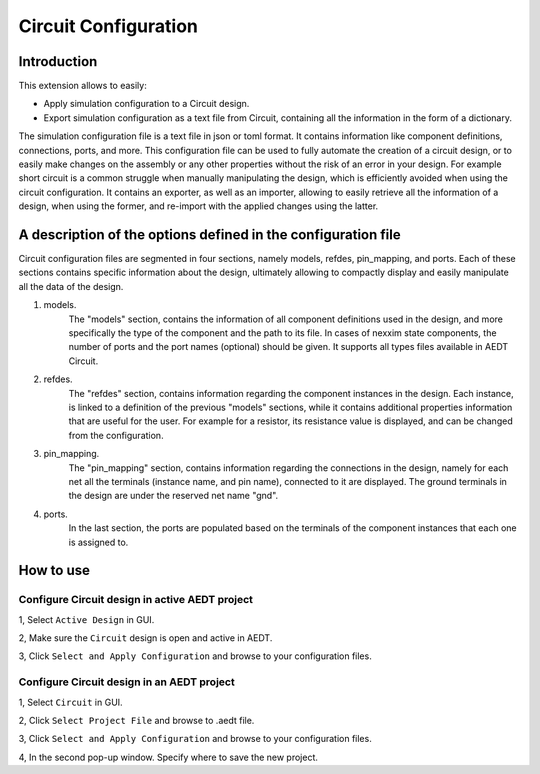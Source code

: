 Circuit Configuration
====================

------------
Introduction
------------

This extension allows to easily:

- Apply simulation configuration to a Circuit design.
- Export simulation configuration as a text file from Circuit, containing all the information in the form of a dictionary.

The simulation configuration file is a text file in json or toml format. It contains information like component definitions, connections, ports, and more. This configuration file can be used to fully automate the creation of
a circuit design, or to easily make changes on the assembly or any other properties without the risk of an error in your design. For example short circuit is a common struggle when manually manipulating the design,
which is efficiently avoided when using the circuit configuration. It contains an exporter, as well as an importer, allowing to easily retrieve all the information of a design, when using the former, and re-import
with the applied changes using the latter.

.. image:: ../../../_static/extensions/circuit_config_workflow.png
  :width: 800
  :alt: Circuit Configuration basic workflow

--------------------------------------------------------------------------
A  description of the options defined in the configuration file
--------------------------------------------------------------------------
Circuit configuration files are segmented in four sections, namely models, refdes,
pin_mapping, and ports. Each of these sections contains specific information about the design,
ultimately allowing to compactly display and easily manipulate all the data of the design.

1. models.
    The "models" section, contains the information of all component definitions used in the design,
    and more specifically the type of the component and the path to its file. In cases of nexxim state
    components, the number of ports and the port names (optional) should be given. It supports all types
    files available in AEDT Circuit.

2. refdes.
    The "refdes" section, contains information regarding the component instances in the design. Each instance,
    is linked to a definition of the previous "models" sections, while it contains additional properties information
    that are useful for the user. For example for a resistor, its resistance value is displayed, and can be changed
    from the configuration.

3. pin_mapping.
    The "pin_mapping" section, contains information regarding the connections in the design, namely for each net all the
    terminals (instance name, and pin name), connected to it are displayed. The ground terminals in the design are under
    the reserved net name "gnd".

4. ports.
    In the last section, the ports are populated based on the terminals of the component instances that each one is assigned to.

----------
How to use
----------

.. image:: ../../../_static/extensions/circuit_config_ui.png
  :width: 800
  :alt: Circuit Configuration UI

~~~~~~~~~~~~~~~~~~~~~~~~~~~~~~~~~~~~~~~~~~~~~~~~~~~~~~~~~
Configure Circuit design in active AEDT project
~~~~~~~~~~~~~~~~~~~~~~~~~~~~~~~~~~~~~~~~~~~~~~~~~~~~~~~~~

1, Select ``Active Design`` in GUI.

2, Make sure the ``Circuit`` design is open and active in AEDT.

3, Click ``Select and Apply Configuration`` and browse to your configuration files.

~~~~~~~~~~~~~~~~~~~~~~~~~~~~~~~~~~~~~~~~~~~~~~~~~
Configure Circuit design in an AEDT project
~~~~~~~~~~~~~~~~~~~~~~~~~~~~~~~~~~~~~~~~~~~~~~~~~

1, Select ``Circuit`` in GUI.

2, Click ``Select Project File`` and browse to .aedt file.

3, Click ``Select and Apply Configuration`` and browse to your configuration files.

4, In the second pop-up window. Specify where to save the new project.
